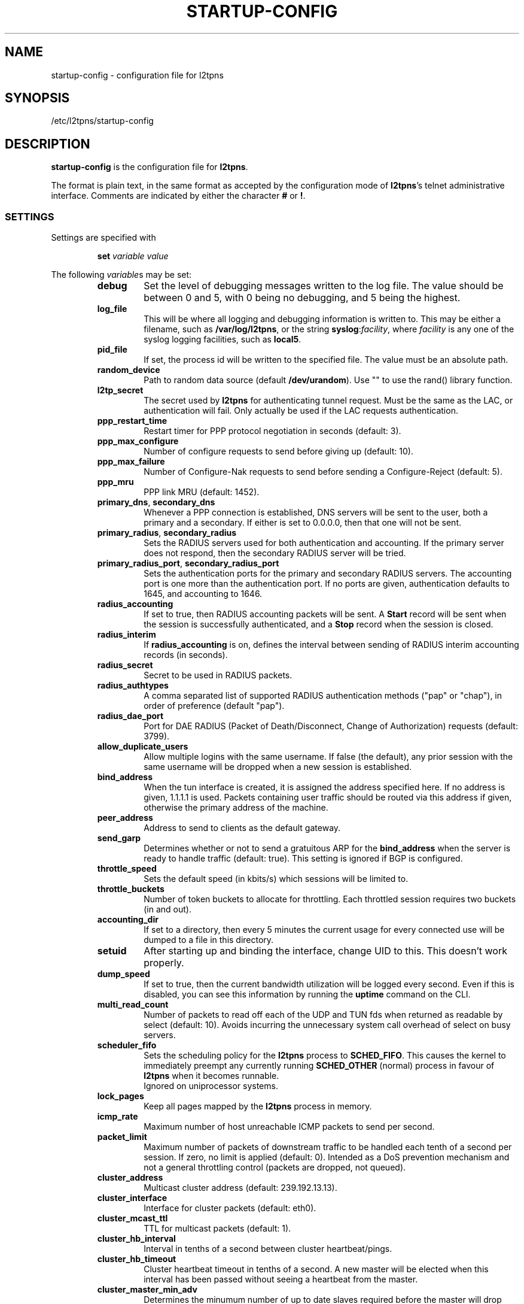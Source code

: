 .\" -*- nroff -*-
.de Id
.ds Dt \\$4 \\$5
..
.Id $Id: startup-config.5,v 1.14 2005-09-15 09:34:49 bodea Exp $
.TH STARTUP-CONFIG 5 "\*(Dt" L2TPNS "File Formats and Conventions"
.SH NAME
startup\-config \- configuration file for l2tpns
.SH SYNOPSIS
/etc/l2tpns/startup-config
.SH DESCRIPTION
.B startup-config
is the configuration file for
.BR l2tpns .
.PP
The format is plain text, in the same format as accepted by the
configuration mode of
.BR l2tpns 's
telnet administrative interface.  Comments are indicated by either the
character
.B #
or
.BR ! .
.SS SETTINGS
Settings are specified with
.IP
.BI "set " "variable value"
.PP
The following
.IR variable s
may be set:
.RS
.TP
.B debug
Set the level of debugging messages written to the log file.  The
value should be between 0 and 5, with 0 being no debugging, and 5
being the highest.
.TP
.B log_file
This will be where all logging and debugging information is written
to.  This may be either a filename, such as
.BR /var/log/l2tpns ,
or the string
.BR syslog : \fIfacility\fR ,
where
.I facility
is any one of the syslog logging facilities, such as
.BR local5 .
.TP
.B pid_file
If set, the process id will be written to the specified file.  The
value must be an absolute path.
.TP
.B random_device
Path to random data source (default
.BR /dev/urandom ).
Use "" to use the rand() library function.
.TP
.B l2tp_secret
The secret used by
.B l2tpns
for authenticating tunnel request.  Must be the same as the LAC, or
authentication will fail.  Only actually be used if the LAC requests
authentication.
.TP
.B ppp_restart_time
Restart timer for PPP protocol negotiation in seconds (default: 3).
.TP
.B ppp_max_configure
Number of configure requests to send before giving up (default: 10).
.TP
.B ppp_max_failure
Number of Configure-Nak requests to send before sending a
Configure-Reject (default: 5).
.TP
.B ppp_mru
PPP link MRU (default: 1452).
.TP
.BR primary_dns , " secondary_dns"
Whenever a PPP connection is established, DNS servers will be sent to the
user, both a primary and a secondary.  If either is set to 0.0.0.0, then that
one will not be sent.
.TP
.BR primary_radius , " secondary_radius"
Sets the RADIUS servers used for both authentication and accounting. 
If the primary server does not respond, then the secondary RADIUS
server will be tried.
.TP
.BR primary_radius_port , " secondary_radius_port"
Sets the authentication ports for the primary and secondary RADIUS
servers.  The accounting port is one more than the authentication
port.  If no ports are given, authentication defaults to 1645, and
accounting to 1646.
.TP
.B radius_accounting
If set to true, then RADIUS accounting packets will be sent.  A
.B Start
record will be sent when the session is successfully authenticated,
and a
.B Stop
record when the session is closed.
.TP
.B radius_interim
If
.B radius_accounting
is on, defines the interval between sending of RADIUS interim
accounting records (in seconds).
.TP
.B radius_secret
Secret to be used in RADIUS packets.
.TP
.B radius_authtypes
A comma separated list of supported RADIUS authentication methods
("pap" or "chap"), in order of preference (default "pap").
.TP
.B radius_dae_port
Port for DAE RADIUS (Packet of Death/Disconnect, Change of Authorization)
requests (default: 3799).
.TP
.B allow_duplicate_users
Allow multiple logins with the same username.  If false (the default),
any prior session with the same username will be dropped when a new
session is established.
.TP
.B bind_address
When the tun interface is created, it is assigned the address
specified here.  If no address is given, 1.1.1.1 is used.  Packets
containing user traffic should be routed via this address if given,
otherwise the primary address of the machine.
.TP
.B peer_address
Address to send to clients as the default gateway.
.TP
.B send_garp
Determines whether or not to send a gratuitous ARP for the
.B bind_address
when the server is ready to handle traffic (default: true).  This
setting is ignored if BGP is configured.
.TP
.B throttle_speed
Sets the default speed (in kbits/s) which sessions will be limited to.
.TP
.B throttle_buckets
Number of token buckets to allocate for throttling.  Each throttled
session requires two buckets (in and out).
.TP
.B accounting_dir
If set to a directory, then every 5 minutes the current usage for
every connected use will be dumped to a file in this directory.
.TP
.B setuid
After starting up and binding the interface, change UID to this.  This
doesn't work properly.
.TP
.B dump_speed
If set to true, then the current bandwidth utilization will be logged
every second.  Even if this is disabled, you can see this information
by running the
.B uptime
command on the CLI.
.TP
.B multi_read_count
Number of packets to read off each of the UDP and TUN fds when
returned as readable by select (default: 10).  Avoids incurring the
unnecessary system call overhead of select on busy servers.
.TP
.B scheduler_fifo
Sets the scheduling policy for the
.B l2tpns
process to
.BR SCHED_FIFO .
This causes the kernel to immediately preempt any currently running
.B SCHED_OTHER
(normal) process in favour of
.B l2tpns
when it becomes runnable. 
.br
Ignored on uniprocessor systems.
.TP
.B lock_pages
Keep all pages mapped by the
.B l2tpns
process in memory.
.TP
.B icmp_rate
Maximum number of host unreachable ICMP packets to send per second.
.TP
.B packet_limit
Maximum number of packets of downstream traffic to be handled each
tenth of a second per session.  If zero, no limit is applied (default: 
0).  Intended as a DoS prevention mechanism and not a general
throttling control (packets are dropped, not queued).
.TP
.B cluster_address
Multicast cluster address (default: 239.192.13.13).
.TP
.B cluster_interface
Interface for cluster packets (default: eth0).
.TP
.B cluster_mcast_ttl
TTL for multicast packets (default: 1).
.TP
.B cluster_hb_interval
Interval in tenths of a second between cluster heartbeat/pings.
.TP
.B cluster_hb_timeout
Cluster heartbeat timeout in tenths of a second.  A new master will be
elected when this interval has been passed without seeing a heartbeat
from the master.
.TP
.B cluster_master_min_adv
Determines the minumum number of up to date slaves required before the
master will drop routes (default: 1).
.TP
.B ipv6_prefix
Enable negotiation of IPv6.  This forms the the first 64 bits of the
client allocated address.  The remaining 64 come from the allocated
IPv4 address and 4 bytes of 0s.
.RE
.SS BGP ROUTING
The routing configuration section is entered by the command
.IP
.BI "router bgp " as
.PP
where
.I as
specifies the local AS number.
.PP
Subsequent lines prefixed with
.BI "neighbour " peer
define the attributes of BGP neighhbours.  Valid commands are:
.IP
.BI "neighbour " peer " remote-as " as
.br
.BI "neighbour " peer " timers " "keepalive hold"
.PP
Where
.I peer
specifies the BGP neighbour as either a hostname or IP address,
.I as
is the remote AS number and
.IR keepalive ,
.I hold
are the timer values in seconds.
.SS NAMED ACCESS LISTS
Named access lists may be defined with either of
.IP
.BI "ip access\-list standard " name
.br
.BI "ip access\-list extended " name
.PP
Subsequent lines starting with
.B permit
or
.B deny
define the body of the access\-list.
.PP
.B Standard Access Lists
.RS 4n
Standard access lists are defined with:
.IP
.RB { permit | deny }
.IR source " [" dest ]
.PP
Where
.I source
and
.I dest
specify IP matches using one of:
.IP
.I address
.I wildard
.br
.B host
.I address
.br
.B any
.PP
.I address
and
.I wildard
are in dotted-quad notation, bits in the
.I wildard
indicate which address bits in
.I address
are relevant to the match (0 = exact match; 1 = don't care).
.PP
The shorthand
.RB ' host
.IR address '
is equivalent to
.RI ' address
.BR 0.0.0.0 ';
.RB ' any '
to
.RB ' 0.0.0.0
.BR 255.255.255.255 '.
.RE
.PP
.B Extended Access Lists
.RS 4n
Extended access lists are defined with:
.IP
.RB { permit | deny }
.I proto
.IR source " [" ports "] " dest " [" ports "] [" flags ]
.PP
Where
.I proto
is one of
.BR ip ,
.B tcp
or
.BR udp ,
and
.I source
and
.I dest
are as described above for standard lists.
.PP
For TCP and UDP matches, source and destination may be optionally
followed by a
.I ports
specification:
.IP
.RB { eq | neq | gt | lt }
.I port
.br
.B
range
.I from to
.PP
.I flags
may be one of:
.RS
.HP
.RB { match\-any | match\-all }
.RB { + | - }{ fin | syn | rst | psh | ack | urg }
\&...
.br
Match packets with any or all of the tcp flags set
.RB ( + )
or clear
.RB ( - ).
.HP
.B established
.br
Match "established" TCP connections:  packets with
.B RST
or
.B ACK
set, and
.B SYN
clear.
.HP
.B fragments
.br
Match IP fragments.  May not be specified on rules with layer 4
matches.
.RE
.SH SEE ALSO
.BR l2tpns (8)
